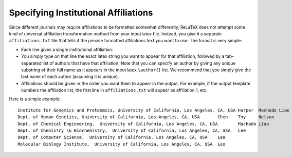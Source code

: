 
#####################################
Specifying Institutional Affiliations
#####################################

Since different journals may require affiliations to
be formatted somewhat differently, ReLaTeX does not attempt
some kind of universal affiliation transformation method
from your input latex file.
Instead, you give it a separate ``affiliations.txt`` file
that tells it the precise formatted affiliations text
you want to use.  The format is very simple:

* Each line gives a single institutional affiliation.

* You simply type on that line the exact latex string you want
  to appear for that affiliation, followed by a tab-separated
  list of authors that have that affiliation.  Note that
  you can specify an author by giving any unique substring
  of their full name as it appears in the input latex ``\author{}``
  list.  We recommend that you simply give the last name
  of each author (assuming it is unique).

* Affiliations should be given in the order you want them to
  appear in the output.  For example, if the output template
  numbers the affiliation list, the first line in ``affiliations.txt``
  will appear as affiliation 1, etc.

Here is a simple example::

  Institute for Genomics and Proteomics, University of California, Los Angeles, CA, USA	Harper	Machado	Liao	Lee
  Dept. of Human Genetics, University of California, Los Angeles, CA, USA	Chen	Toy	Nelson
  Dept. of Chemical Engineering,  University of California, Los Angeles, CA, USA	Machado	Liao
  Dept. of Chemistry \& Biochemistry,  University of California, Los Angeles, CA, USA	Lee
  Dept. of Computer Science,  University of California, Los Angeles, CA, USA	Lee
  Molecular Biology Institute,  University of California, Los Angeles, CA, USA	Lee

